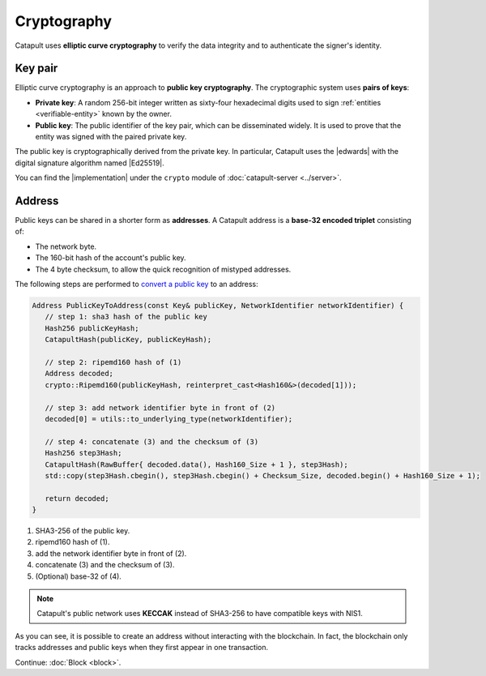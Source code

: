 ############
Cryptography
############

Catapult uses **elliptic curve cryptography** to verify the data integrity and to authenticate the signer's identity.

.. _keypair:

********
Key pair
********

Elliptic curve cryptography is an approach to **public key cryptography**. The cryptographic system uses **pairs of keys**:

* **Private key**: A random 256-bit integer written as sixty-four hexadecimal digits used to sign :ref:`entities <verifiable-entity>` known by the owner.

* **Public key**: The public identifier of the key pair, which can be disseminated widely. It is used to prove that the entity was signed with the paired private key.

The public key is cryptographically derived from the private key. In particular, Catapult uses the |edwards| with the digital signature algorithm named |Ed25519|.

You can find the |implementation| under the ``crypto`` module of :doc:`catapult-server <../server>`.

.. _address:

*******
Address
*******

Public keys can be shared in a shorter form as **addresses**. A Catapult address is a **base-32 encoded triplet** consisting of:

* The network byte.
* The 160-bit hash of the account's public key.
* The 4 byte checksum, to allow the quick recognition of mistyped addresses.

The following steps are performed to `convert a public key <https://github.com/nemtech/catapult-server/blob/master/src/catapult/model/Address.cpp#L50>`_ to an address:

.. code-block:: cpp

   Address PublicKeyToAddress(const Key& publicKey, NetworkIdentifier networkIdentifier) {
      // step 1: sha3 hash of the public key
      Hash256 publicKeyHash;
      CatapultHash(publicKey, publicKeyHash);

      // step 2: ripemd160 hash of (1)
      Address decoded;
      crypto::Ripemd160(publicKeyHash, reinterpret_cast<Hash160&>(decoded[1]));

      // step 3: add network identifier byte in front of (2)
      decoded[0] = utils::to_underlying_type(networkIdentifier);

      // step 4: concatenate (3) and the checksum of (3)
      Hash256 step3Hash;
      CatapultHash(RawBuffer{ decoded.data(), Hash160_Size + 1 }, step3Hash);
      std::copy(step3Hash.cbegin(), step3Hash.cbegin() + Checksum_Size, decoded.begin() + Hash160_Size + 1);

      return decoded;
   }

1. SHA3-256 of the public key.
2. ripemd160 hash of (1).
3. add the network identifier byte in front of (2).
4. concatenate (3) and the checksum of (3).
5. (Optional) base-32 of (4).

.. note:: Catapult's public network uses **KECCAK** instead of SHA3-256 to have compatible keys with NIS1.

As you can see, it is possible to create an address without interacting with the blockchain. In fact, the blockchain only tracks addresses and public keys when they first appear in one transaction.

.. |edwards| raw:: html

   <a href="https://en.wikipedia.org/wiki/Twisted_Edwards_curve/" target="_blank">Twisted Edwards curve</a>

.. |Ed25519| raw:: html

   <a href="https://ed25519.cr.yp.to/" target="_blank">Ed25519</a>

.. |implementation| raw:: html

   <a href="https://github.com/nemtech/catapult-server/blob/master/src/catapult/crypto/KeyGenerator.cpp#L31" target="_blank">implementation</a>

Continue: :doc:`Block <block>`.
